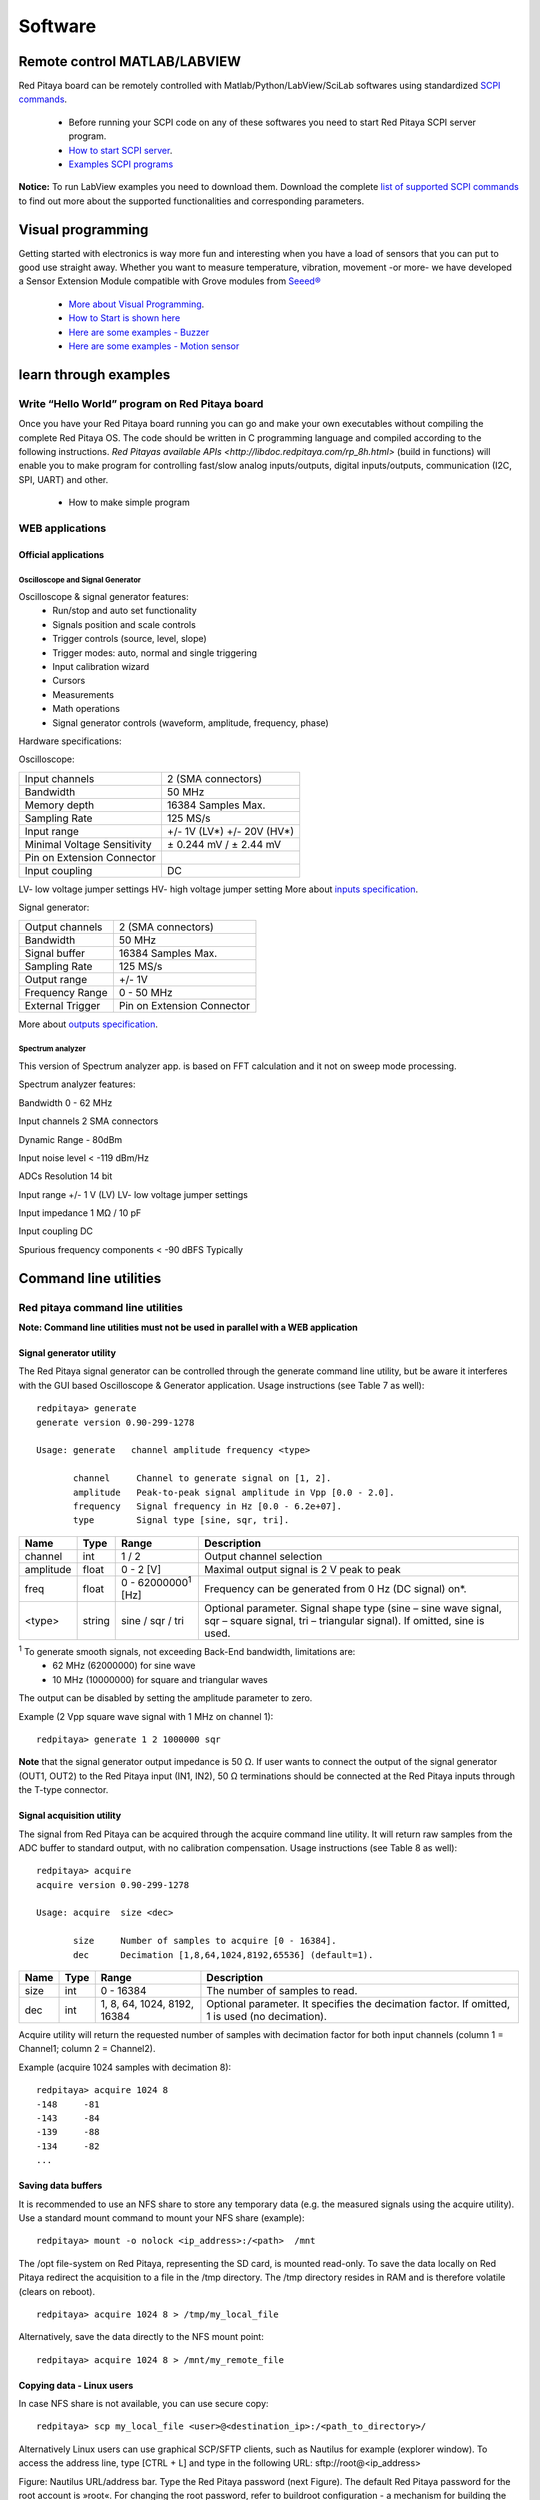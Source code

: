 Software
========

.. (Alexey)


.. How to connect over SSH or console connection
.. ---------------------------------------------

.. quick start
.. ^^^^^^^^^^^

.. how to start server from WEB interface or manualy from shell
.. ^^^^^^^^^^^^^^^^^^^^^^^^^^^^^^^^^^^^^^^^^^^^^^^^^^^^^^^^^^^^

.. how to start controling Red Pitaya using Matlab/Python/LabView/SciLab
.. ^^^^^^^^^^^^^^^^^^^^^^^^^^^^^^^^^^^^^^^^^^^^^^^^^^^^^^^^^^^^^^^^^^^^^

Remote control MATLAB/LABVIEW
-----------------------------

Red Pitaya board can be remotely controlled with Matlab/Python/LabView/SciLab softwares using standardized
`SCPI commands <https://en.wikipedia.org/wiki/Standard_Commands_for_Programmable_Instruments>`_.
    
    - Before running your SCPI code on any of these softwares you need to start Red Pitaya SCPI server program.
    - `How to start SCPI server <http://redpitaya.com/control/?with=matlab>`_.
    - `Examples SCPI programs <google.com>`_

**Notice:** To run LabView examples you need to download them. Download the complete `list of supported SCPI commands
<https://dl.dropboxusercontent.com/s/b51h4hp6nnodf0d/SCPI_commands_beta_release_3_3_3016.pdf>`_ to find out more about
the supported functionalities and corresponding parameters.

.. .. 1. MATLAB
.. .. #. LABVIEW
.. .. #. Python
.. .. #. SciLAB
.. 
.. List of supported SCPI commands
.. ^^^^^^^^^^^^^^^^^^^^^^^^^^^^^^^
.. 

Visual programming
------------------


Getting started with electronics is way more fun and interesting when you have a load of sensors that you can put to 
good use straight away. Whether you want to measure temperature, vibration, movement -or more- we have developed a 
Sensor Extension Module compatible with Grove modules from 
`Seeed® <http://www.seeedstudio.com/depot/category_products?themes_id=1417>`_

    - `More about Visual Programming          <http://redpitaya.com/visual-programming-interface/>`_.
    - `How to Start is shown here             <https://www.youtube.com/watch?v=V4ZSB8oetDQ>`_
    - `Here are some examples - Buzzer        <https://www.youtube.com/watch?v=tRG_xP_KxlM>`_
    - `Here are some examples - Motion sensor <https://www.youtube.com/watch?v=pcRh5aar5dc>`_

.. quick start 
.. """""""""""
..     1. open visual programming
..     #. add new board
..     #. upload file to RP
..     #. start VP server
..     #. board should be online
..     #. start blink example

learn through examples
----------------------

Write “Hello World” program on Red Pitaya board
^^^^^^^^^^^^^^^^^^^^^^^^^^^^^^^^^^^^^^^^^^^^^^^

Once you have your Red Pitaya board running you can go and make your own executables without compiling the complete 
Red Pitaya OS. The code should be written in C programming language and compiled according to the following 
instructions. `Red Pitayas available APIs <http://libdoc.redpitaya.com/rp_8h.html>` (build in functions) will enable 
you to make program for controlling fast/slow analog inputs/outputs, digital inputs/outputs, communication (I2C, SPI,
UART) and other.

    - How to make simple program

..     - extension board & sensors explained
..     - blocks and controls described

WEB applications
^^^^^^^^^^^^^^^^

Official applications
"""""""""""""""""""""

Oscilloscope and Signal Generator
~~~~~~~~~~~~~~~~~~~~~~~~~~~~~~~~~

Oscilloscope & signal generator features:
    - Run/stop and auto set functionality
    - Signals position and scale controls
    - Trigger controls (source, level, slope)
    - Trigger modes: auto, normal and single triggering
    - Input calibration wizard
    - Cursors
    - Measurements
    - Math operations
    - Signal generator controls (waveform, amplitude, frequency, phase)

Hardware specifications:

Oscilloscope:

.. TODO (http://wiki.redpitaya.com/index.php?title=Oscilloscope_and_Signal_Generator)

=========================== ==========================
Input channels              2 (SMA connectors)
Bandwidth	                50 MHz
Memory depth                16384 Samples Max.
Sampling Rate	            125 MS/s
Input range                 +/- 1V (LV*) +/- 20V (HV*)
Minimal Voltage Sensitivity	± 0.244 mV / ± 2.44 mV
Pin on Extension Connector
Input coupling	            DC
=========================== ==========================

LV- low voltage jumper settings HV- high voltage jumper setting More about 
`inputs specification <http://wiki.redpitaya.com/index.php?title=Analog_frontend_-_Inputs>`_.

Signal generator:

=================   ==========================
Output channels     2 (SMA connectors)
Bandwidth           50 MHz
Signal buffer       16384 Samples Max.
Sampling Rate       125 MS/s
Output range        +/- 1V
Frequency Range     0 - 50 MHz
External Trigger	Pin on Extension Connector
=================   ==========================


More about `outputs specification <http://wiki.redpitaya.com/index.php?title=Analog_frontend_-_Outputs>`_.


Spectrum analyzer
~~~~~~~~~~~~~~~~~

.. TODO slike (http://wiki.redpitaya.com/index.php?title=Spectrum_analyzer)


This version of Spectrum analyzer app. is based on FFT calculation and it not on sweep mode processing.

Spectrum analyzer features: 

Bandwidth 0 - 62 MHz

Input channels 2 SMA connectors

Dynamic Range - 80dBm

Input noise level < -119 dBm/Hz

ADCs Resolution 14 bit

Input range +/- 1 V (LV) LV- low voltage jumper settings

Input impedance 1 MΩ / 10 pF

Input coupling DC

Spurious frequency components < -90 dBFS Typically

..     1. overview
..     #. seting the environment
..     #. how to create own WEB app
..     #. examples
..     #. how to upload it to market place
.. 
.. Command line tools
.. ^^^^^^^^^^^^^^^^^^
.. generate
.. """"""""
.. acquire
.. """""""
.. 
.. monitor
.. """""""
.. 
.. calibrate
.. """""""""

Command line utilities
----------------------

.. TODO slike (http://wiki.redpitaya.com/index.php?title=Command_line_utilities)

Red pitaya command line utilities
^^^^^^^^^^^^^^^^^^^^^^^^^^^^^^^^^

**Note: Command line utilities must not be used in parallel with a WEB application**

Signal generator utility
""""""""""""""""""""""""

The Red Pitaya signal generator can be controlled through the generate command line utility, but be aware it 
interferes with the GUI based Oscilloscope & Generator application. Usage instructions (see Table 7 as well)::

    redpitaya> generate
    generate version 0.90-299-1278

    Usage: generate   channel amplitude frequency <type>

           channel     Channel to generate signal on [1, 2].
           amplitude   Peak-to-peak signal amplitude in Vpp [0.0 - 2.0].
           frequency   Signal frequency in Hz [0.0 - 6.2e+07].
           type        Signal type [sine, sqr, tri].

==========  ======  ============================= ==============================================================================
Name        Type    Range                         Description
==========  ======  ============================= ==============================================================================
channel     int     1 / 2                         Output channel selection
amplitude   float   0 - 2 [V]                     Maximal output signal is 2 V peak to peak
freq        float   0 - 62000000\ :sup:`1`  [Hz]  Frequency can be generated from 0 Hz (DC signal) on*.
<type>      string  sine / sqr / tri              Optional parameter. Signal shape type (sine – sine wave signal, sqr – square 
                                                  signal, tri – triangular signal). If omitted, sine is used.
==========  ======  ============================= ==============================================================================

\ :sup:`1` To generate smooth signals, not exceeding Back-End bandwidth, limitations are:
    - 62 MHz (62000000) for sine wave
    - 10 MHz (10000000) for square and triangular waves

The output can be disabled by setting the amplitude parameter to zero.

Example (2 Vpp square wave signal with 1 MHz on channel 1)::

    redpitaya> generate 1 2 1000000 sqr
    
**Note** that the signal generator output impedance is 50 Ω. If user wants to connect the output of the signal 
generator (OUT1, OUT2) to the Red Pitaya input (IN1, IN2), 50 Ω terminations should be connected at the Red Pitaya 
inputs through the T-type connector.

Signal acquisition utility
""""""""""""""""""""""""""

The signal from Red Pitaya can be acquired through the acquire command line utility. It will return raw samples from 
the ADC buffer to standard output, with no calibration compensation. Usage instructions (see Table 8 as well)::

    redpitaya> acquire 
    acquire version 0.90-299-1278

    Usage: acquire  size <dec>

           size     Number of samples to acquire [0 - 16384].
           dec      Decimation [1,8,64,1024,8192,65536] (default=1).

========== ===== =================    ==============================================================================
Name       Type  Range	              Description
========== ===== =================    ==============================================================================
size       int   0 - 16384	          The number of samples to read.
dec        int	 1, 8, 64, 1024,      Optional parameter. It specifies the decimation factor. If omitted, 1 is used 
                 8192, 16384	      (no decimation). 
========== ===== =================    ==============================================================================

Acquire utility will return the requested number of samples with decimation factor for both input channels (column 1 
= Channel1; column 2 = Channel2).

Example (acquire 1024 samples with decimation 8)::

    redpitaya> acquire 1024 8
    -148     -81
    -143     -84
    -139     -88
    -134     -82
    ...

Saving data buffers
"""""""""""""""""""

It is recommended to use an NFS share to store any temporary data (e.g. the measured signals using the acquire 
utility). Use a standard mount command to mount your NFS share (example)::
    
    redpitaya> mount -o nolock <ip_address>:/<path>  /mnt
    
The /opt file-system on Red Pitaya, representing the SD card, is mounted read-only. To save the data locally on Red 
Pitaya redirect the acquisition to a file in the /tmp directory. The /tmp directory resides in RAM and is therefore 
volatile (clears on reboot). ::  

    redpitaya> acquire 1024 8 > /tmp/my_local_file

Alternatively, save the data directly to the NFS mount point::

    redpitaya> acquire 1024 8 > /mnt/my_remote_file
    
Copying data - Linux users
""""""""""""""""""""""""""

.. http://wiki.redpitaya.com/index.php?title=Command_line_utilities

In case NFS share is not available, you can use secure copy::

    redpitaya> scp my_local_file <user>@<destination_ip>:/<path_to_directory>/

Alternatively Linux users can use graphical SCP/SFTP clients, such as Nautilus for example (explorer window). 
To access the address line, type [CTRL + L] and type in the following URL: sftp://root@<ip_address>

.. TODO Nautilus address bar.png http://wiki.redpitaya.com/index.php?title=Command_line_utilities

Figure: Nautilus URL/address bar.
Type the Red Pitaya password (next Figure). The default Red Pitaya password for the root account is »root«. For 
changing the root password, refer to buildroot configuration - a mechanism for building the Red Pitaya root 
file-system, including the /etc/passwd file hosing the root password.

.. Nautilus password window.png http://wiki.redpitaya.com/index.php?title=Command_line_utilities

After logging in, the main screen will show the directory content of Red Pitaya’s root filesystem. Navigate to select 
your stored data and use the intuitive copy-paste and drag & drop principles to manipulate the files on Red Pitaya 
(see next Figure).

.. TODO Nautilus root fs.png http://wiki.redpitaya.com/index.php?title=Command_line_utilities

Copying data - Windows users
""""""""""""""""""""""""""""

Windows users should use an SCP client such as WinSCP. Download and install it, following its installation 
instructions. To log in to Red Pitaya, see example screen in next Figure.

.. TODO WinSCP login screen.png http://wiki.redpitaya.com/index.php?title=Command_line_utilities

Figure: WinSCP login screen.
After logging in, the main screen will show the content of the Red Pitaya root filesystem. Navigate to select your
stored data and use the intuitive copy-paste and drag & drop principles to manipulate the files on Red Pitaya (see 
next Figure).

.. TODO WinSCP directory content.png http://wiki.redpitaya.com/index.php?title=Command_line_utilities

Figure: Directory content on Red Pitaya.
Select the destination (local) directory to save the data file to (see next Figure).

.. TODO WinSCP filesave.png http://wiki.redpitaya.com/index.php?title=Command_line_utilities

